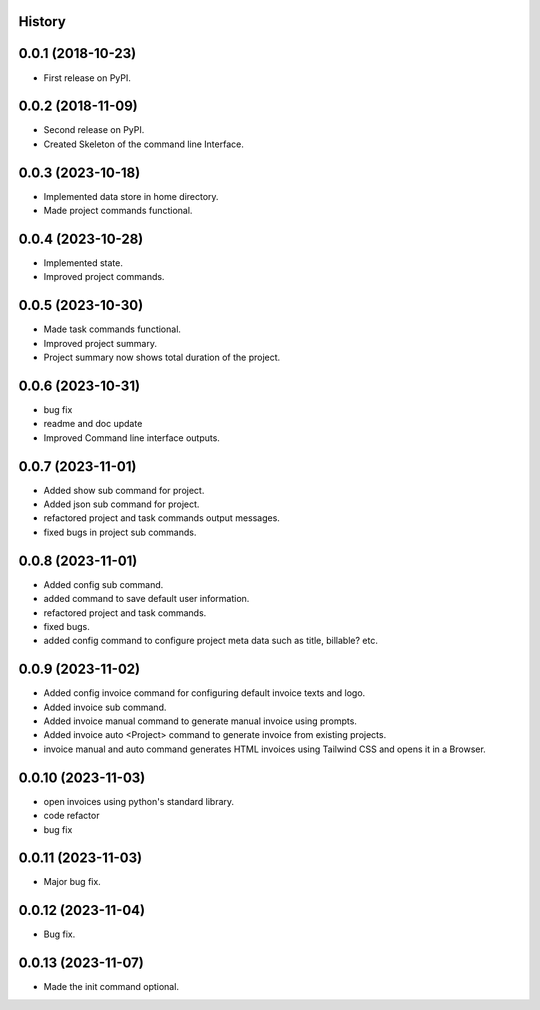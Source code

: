 .. :changelog:

History
-------

0.0.1 (2018-10-23)
------------------

* First release on PyPI.

0.0.2 (2018-11-09)
------------------

* Second release on PyPI.
* Created Skeleton of the command line Interface.

0.0.3 (2023-10-18)
------------------

* Implemented data store in home directory. 
* Made project commands functional.

0.0.4 (2023-10-28)
------------------

* Implemented state.
* Improved project commands.

0.0.5 (2023-10-30)
------------------

* Made task commands functional.
* Improved project summary.
* Project summary now shows total duration of the project.

0.0.6 (2023-10-31)
------------------

* bug fix
* readme and doc update
* Improved Command line interface outputs.

0.0.7 (2023-11-01)
------------------

* Added show sub command for project.
* Added json sub command for project.
* refactored project and task commands output messages.
* fixed bugs in project sub commands.

0.0.8 (2023-11-01)
------------------

* Added config sub command.
* added command to save default user information.
* refactored project and task commands.
* fixed bugs.
* added config command to configure project meta data such as title, billable? etc.
  
0.0.9 (2023-11-02)
------------------

* Added config invoice command for configuring default invoice texts and logo.
* Added invoice sub command.
* Added invoice manual command to generate manual invoice using prompts.
* Added invoice auto <Project> command to generate invoice from existing projects.
* invoice manual and auto command generates HTML invoices using Tailwind CSS and opens it in a Browser.

0.0.10 (2023-11-03)
-------------------

* open invoices using python's standard library.
* code refactor
* bug fix

0.0.11 (2023-11-03)
-------------------

* Major bug fix.

0.0.12 (2023-11-04)
-------------------

* Bug fix.

0.0.13 (2023-11-07)
-------------------

* Made the init command optional.